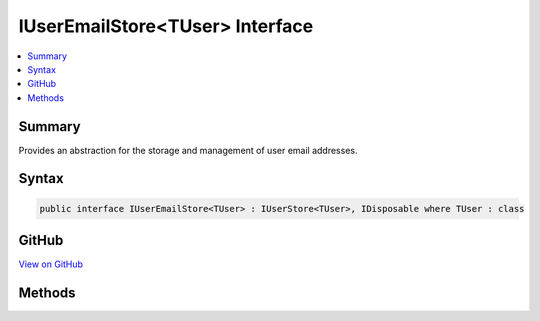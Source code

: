 

IUserEmailStore<TUser> Interface
================================



.. contents:: 
   :local:



Summary
-------

Provides an abstraction for the storage and management of user email addresses.











Syntax
------

.. code-block:: csharp

   public interface IUserEmailStore<TUser> : IUserStore<TUser>, IDisposable where TUser : class





GitHub
------

`View on GitHub <https://github.com/aspnet/apidocs/blob/master/aspnet/identity/src/Microsoft.AspNet.Identity/IUserEmailStore.cs>`_





.. dn:interface:: Microsoft.AspNet.Identity.IUserEmailStore<TUser>

Methods
-------

.. dn:interface:: Microsoft.AspNet.Identity.IUserEmailStore<TUser>
    :noindex:
    :hidden:

    
    .. dn:method:: Microsoft.AspNet.Identity.IUserEmailStore<TUser>.FindByEmailAsync(System.String, System.Threading.CancellationToken)
    
        
    
        Gets the user, if any, associated with the specified, normalized email address.
    
        
        
        
        :param normalizedEmail: The normalized email address to return the user for.
        
        :type normalizedEmail: System.String
        
        
        :param cancellationToken: The  used to propagate notifications that the operation should be canceled.
        
        :type cancellationToken: System.Threading.CancellationToken
        :rtype: System.Threading.Tasks.Task{{TUser}}
        :return: The task object containing the results of the asynchronous lookup operation, the user if any associated with the specified normalized email address.
    
        
        .. code-block:: csharp
    
           Task<TUser> FindByEmailAsync(string normalizedEmail, CancellationToken cancellationToken)
    
    .. dn:method:: Microsoft.AspNet.Identity.IUserEmailStore<TUser>.GetEmailAsync(TUser, System.Threading.CancellationToken)
    
        
    
        Gets the email address for the specified ``user``.
    
        
        
        
        :param user: The user whose email should be returned.
        
        :type user: {TUser}
        
        
        :param cancellationToken: The  used to propagate notifications that the operation should be canceled.
        
        :type cancellationToken: System.Threading.CancellationToken
        :rtype: System.Threading.Tasks.Task{System.String}
        :return: The task object containing the results of the asynchronous operation, the email address for the specified <paramref name="user" />.
    
        
        .. code-block:: csharp
    
           Task<string> GetEmailAsync(TUser user, CancellationToken cancellationToken)
    
    .. dn:method:: Microsoft.AspNet.Identity.IUserEmailStore<TUser>.GetEmailConfirmedAsync(TUser, System.Threading.CancellationToken)
    
        
    
        Gets a flag indicating whether the email address for the specified ``user`` has been verified, true if the email address is verified otherwise
        false.
    
        
        
        
        :param user: The user whose email confirmation status should be returned.
        
        :type user: {TUser}
        
        
        :param cancellationToken: The  used to propagate notifications that the operation should be canceled.
        
        :type cancellationToken: System.Threading.CancellationToken
        :rtype: System.Threading.Tasks.Task{System.Boolean}
        :return: The task object containing the results of the asynchronous operation, a flag indicating whether the email address for the specified <paramref name="user" />
            has been confirmed or not.
    
        
        .. code-block:: csharp
    
           Task<bool> GetEmailConfirmedAsync(TUser user, CancellationToken cancellationToken)
    
    .. dn:method:: Microsoft.AspNet.Identity.IUserEmailStore<TUser>.GetNormalizedEmailAsync(TUser, System.Threading.CancellationToken)
    
        
    
        Returns the normalized email for the specified ``user``.
    
        
        
        
        :param user: The user whose email address to retrieve.
        
        :type user: {TUser}
        
        
        :param cancellationToken: The  used to propagate notifications that the operation should be canceled.
        
        :type cancellationToken: System.Threading.CancellationToken
        :rtype: System.Threading.Tasks.Task{System.String}
        :return: The task object containing the results of the asynchronous lookup operation, the normalized email address if any associated with the specified user.
    
        
        .. code-block:: csharp
    
           Task<string> GetNormalizedEmailAsync(TUser user, CancellationToken cancellationToken)
    
    .. dn:method:: Microsoft.AspNet.Identity.IUserEmailStore<TUser>.SetEmailAsync(TUser, System.String, System.Threading.CancellationToken)
    
        
    
        Sets the ``email`` address for a ``user``.
    
        
        
        
        :param user: The user whose email should be set.
        
        :type user: {TUser}
        
        
        :param email: The email to set.
        
        :type email: System.String
        
        
        :param cancellationToken: The  used to propagate notifications that the operation should be canceled.
        
        :type cancellationToken: System.Threading.CancellationToken
        :rtype: System.Threading.Tasks.Task
        :return: The task object representing the asynchronous operation.
    
        
        .. code-block:: csharp
    
           Task SetEmailAsync(TUser user, string email, CancellationToken cancellationToken)
    
    .. dn:method:: Microsoft.AspNet.Identity.IUserEmailStore<TUser>.SetEmailConfirmedAsync(TUser, System.Boolean, System.Threading.CancellationToken)
    
        
    
        Sets the flag indicating whether the specified ``user``'s email address has been confirmed or not.
    
        
        
        
        :param user: The user whose email confirmation status should be set.
        
        :type user: {TUser}
        
        
        :param confirmed: A flag indicating if the email address has been confirmed, true if the address is confirmed otherwise false.
        
        :type confirmed: System.Boolean
        
        
        :param cancellationToken: The  used to propagate notifications that the operation should be canceled.
        
        :type cancellationToken: System.Threading.CancellationToken
        :rtype: System.Threading.Tasks.Task
        :return: The task object representing the asynchronous operation.
    
        
        .. code-block:: csharp
    
           Task SetEmailConfirmedAsync(TUser user, bool confirmed, CancellationToken cancellationToken)
    
    .. dn:method:: Microsoft.AspNet.Identity.IUserEmailStore<TUser>.SetNormalizedEmailAsync(TUser, System.String, System.Threading.CancellationToken)
    
        
    
        Sets the normalized email for the specified ``user``.
    
        
        
        
        :param user: The user whose email address to set.
        
        :type user: {TUser}
        
        
        :param normalizedEmail: The normalized email to set for the specified .
        
        :type normalizedEmail: System.String
        
        
        :param cancellationToken: The  used to propagate notifications that the operation should be canceled.
        
        :type cancellationToken: System.Threading.CancellationToken
        :rtype: System.Threading.Tasks.Task
        :return: The task object representing the asynchronous operation.
    
        
        .. code-block:: csharp
    
           Task SetNormalizedEmailAsync(TUser user, string normalizedEmail, CancellationToken cancellationToken)
    

